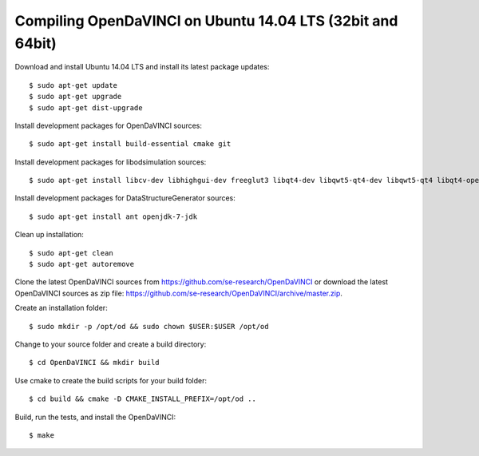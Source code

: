 Compiling OpenDaVINCI on Ubuntu 14.04 LTS (32bit and 64bit)
-----------------------------------------------------------

Download and install Ubuntu 14.04 LTS and install its latest package updates::

    $ sudo apt-get update
    $ sudo apt-get upgrade
    $ sudo apt-get dist-upgrade

Install development packages for OpenDaVINCI sources::

    $ sudo apt-get install build-essential cmake git

Install development packages for libodsimulation sources::

    $ sudo apt-get install libcv-dev libhighgui-dev freeglut3 libqt4-dev libqwt5-qt4-dev libqwt5-qt4 libqt4-opengl-dev freeglut3-dev qt4-dev-tools libboost-dev libopencv-photo-dev libopencv-contrib-dev

.. Install development packages for host-tools sources::

    $ sudo apt-get install libusb-dev

Install development packages for DataStructureGenerator sources::

    $ sudo apt-get install ant openjdk-7-jdk

.. Install Java to generate data structures::

    $ sudo apt-get install ant openjdk-7-jre

Clean up installation::

    $ sudo apt-get clean
    $ sudo apt-get autoremove

Clone the latest OpenDaVINCI sources from https://github.com/se-research/OpenDaVINCI or download
the latest OpenDaVINCI sources as zip file: https://github.com/se-research/OpenDaVINCI/archive/master.zip.


Create an installation folder::

    $ sudo mkdir -p /opt/od && sudo chown $USER:$USER /opt/od

Change to your source folder and create a build directory::

    $ cd OpenDaVINCI && mkdir build

Use cmake to create the build scripts for your build folder::

    $ cd build && cmake -D CMAKE_INSTALL_PREFIX=/opt/od ..

Build, run the tests, and install the OpenDaVINCI::

    $ make
